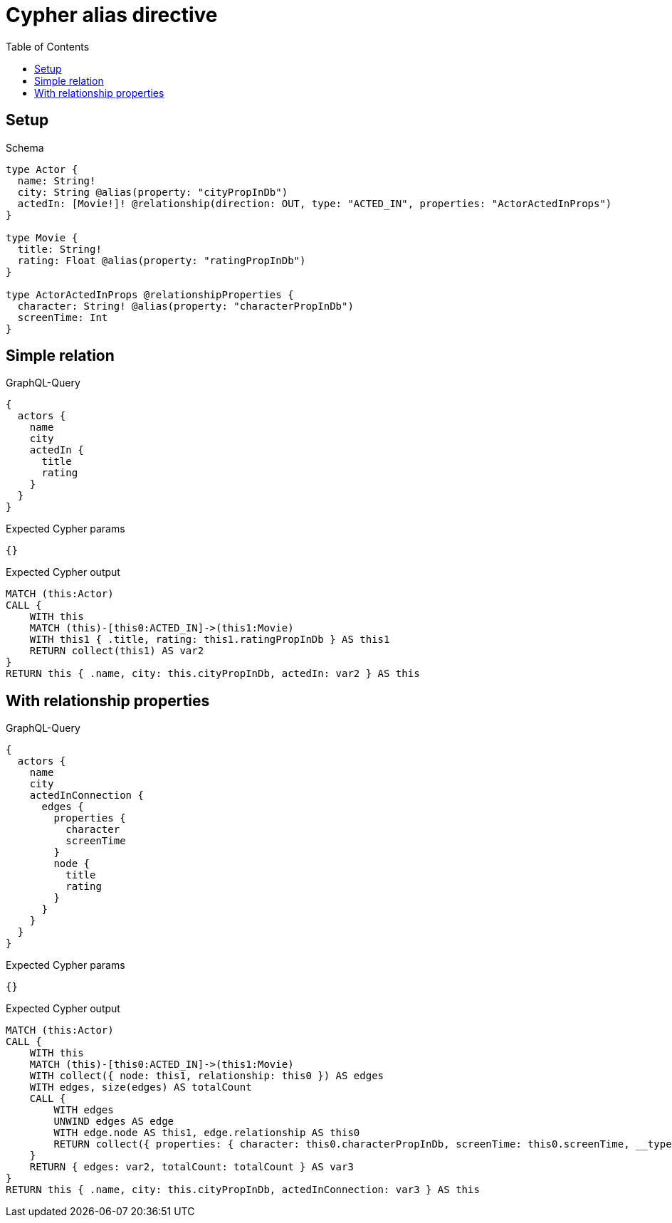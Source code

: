 // This file was generated by the Test-Case extractor of neo4j-graphql
:toc:
:toclevels: 42

= Cypher alias directive

== Setup

.Schema
[source,graphql,schema=true]
----
type Actor {
  name: String!
  city: String @alias(property: "cityPropInDb")
  actedIn: [Movie!]! @relationship(direction: OUT, type: "ACTED_IN", properties: "ActorActedInProps")
}

type Movie {
  title: String!
  rating: Float @alias(property: "ratingPropInDb")
}

type ActorActedInProps @relationshipProperties {
  character: String! @alias(property: "characterPropInDb")
  screenTime: Int
}
----

== Simple relation

.GraphQL-Query
[source,graphql,request=true]
----
{
  actors {
    name
    city
    actedIn {
      title
      rating
    }
  }
}
----

.Expected Cypher params
[source,json]
----
{}
----

.Expected Cypher output
[source,cypher]
----
MATCH (this:Actor)
CALL {
    WITH this
    MATCH (this)-[this0:ACTED_IN]->(this1:Movie)
    WITH this1 { .title, rating: this1.ratingPropInDb } AS this1
    RETURN collect(this1) AS var2
}
RETURN this { .name, city: this.cityPropInDb, actedIn: var2 } AS this
----

== With relationship properties

.GraphQL-Query
[source,graphql,request=true]
----
{
  actors {
    name
    city
    actedInConnection {
      edges {
        properties {
          character
          screenTime
        }
        node {
          title
          rating
        }
      }
    }
  }
}
----

.Expected Cypher params
[source,json]
----
{}
----

.Expected Cypher output
[source,cypher]
----
MATCH (this:Actor)
CALL {
    WITH this
    MATCH (this)-[this0:ACTED_IN]->(this1:Movie)
    WITH collect({ node: this1, relationship: this0 }) AS edges
    WITH edges, size(edges) AS totalCount
    CALL {
        WITH edges
        UNWIND edges AS edge
        WITH edge.node AS this1, edge.relationship AS this0
        RETURN collect({ properties: { character: this0.characterPropInDb, screenTime: this0.screenTime, __typename: "ActorActedInProps" }, node: { title: this1.title, rating: this1.ratingPropInDb, __typename: "Movie" } }) AS var2
    }
    RETURN { edges: var2, totalCount: totalCount } AS var3
}
RETURN this { .name, city: this.cityPropInDb, actedInConnection: var3 } AS this
----
